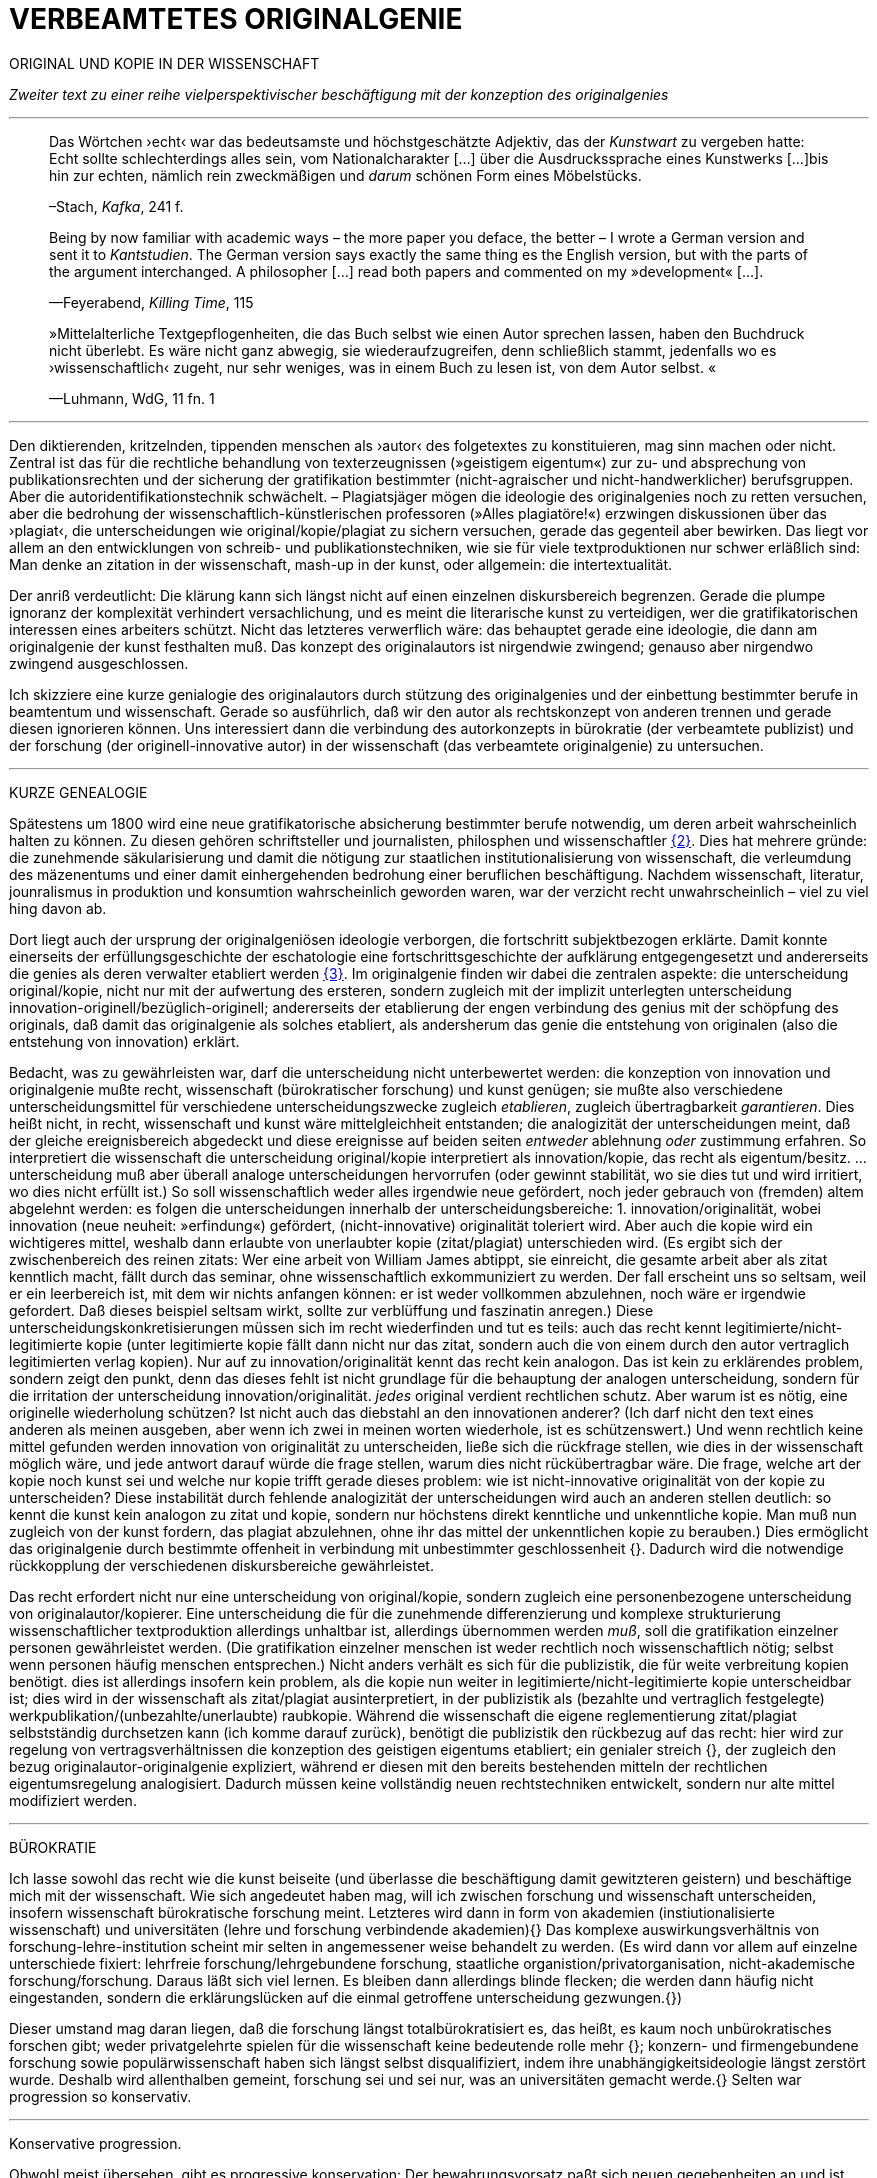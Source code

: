 # VERBEAMTETES ORIGINALGENIE
:hp-tags: autor, forschung, originalgenie, text, wissenschaft
:published_at: 2017-01-23

ORIGINAL UND KOPIE IN DER WISSENSCHAFT

_Zweiter text zu einer reihe vielperspektivischer beschäftigung mit der konzeption des originalgenies_

---

____

Das Wörtchen ›echt‹ war das bedeutsamste und höchstgeschätzte Adjektiv, das der _Kunstwart_ zu vergeben hatte: Echt sollte schlechterdings alles sein, vom Nationalcharakter […] über die Ausdruckssprache eines Kunstwerks […]bis hin zur echten, nämlich rein zweckmäßigen und _darum_ schönen Form eines Möbelstücks.

–Stach, _Kafka_, 241 f.
____

____
Being by now familiar with academic ways – the more paper you deface, the better – I wrote a German version and sent it to _Kantstudien_. The German version says exactly the same thing es the English version, but with the parts of the argument interchanged. A philosopher […] read both papers and commented on my »development« […].

—Feyerabend, _Killing Time_, 115
____

____
»Mittelalterliche Textgepflogenheiten, die das Buch selbst wie einen Autor sprechen lassen, haben den Buchdruck nicht überlebt. Es wäre nicht ganz abwegig, sie wiederaufzugreifen, denn schließlich stammt, jedenfalls wo es ›wissenschaftlich‹ zugeht, nur sehr weniges, was in einem Buch zu lesen ist, von dem Autor selbst. «

—Luhmann, WdG, 11 fn. 1

____

---

Den diktierenden, kritzelnden, tippenden menschen als ›autor‹ des folgetextes zu konstituieren, mag sinn machen oder nicht. Zentral ist das für die rechtliche behandlung von texterzeugnissen (»geistigem eigentum«) zur zu- und absprechung von publikationsrechten und der sicherung der gratifikation bestimmter (nicht-agraischer und nicht-handwerklicher) berufsgruppen. Aber die autoridentifikationstechnik schwächelt. – Plagiatsjäger mögen die ideologie des originalgenies noch zu retten versuchen, aber die bedrohung der wissenschaftlich-künstlerischen professoren (»Alles plagiatöre!«) erzwingen diskussionen über das ›plagiat‹, die unterscheidungen wie original/kopie/plagiat zu sichern versuchen, gerade das gegenteil aber bewirken. Das liegt vor allem an den entwicklungen von schreib- und publikationstechniken, wie sie für viele textproduktionen nur schwer erläßlich sind: Man denke an zitation in der wissenschaft, mash-up in der kunst, oder allgemein: die intertextualität. 

Der anriß verdeutlicht: Die klärung kann sich längst nicht auf einen einzelnen diskursbereich begrenzen. Gerade die plumpe ignoranz der komplexität verhindert versachlichung, und es meint die literarische kunst zu verteidigen, wer die gratifikatorischen interessen eines arbeiters schützt. Nicht das letzteres verwerflich wäre: das behauptet gerade eine ideologie, die dann am originalgenie der kunst festhalten muß. Das konzept des originalautors ist nirgendwie zwingend; genauso aber nirgendwo zwingend ausgeschlossen.

Ich skizziere eine kurze genialogie des originalautors durch stützung des originalgenies und der einbettung bestimmter berufe in beamtentum und wissenschaft. Gerade so ausführlich, daß wir den autor als rechtskonzept von anderen trennen und gerade diesen ignorieren können. Uns interessiert dann die verbindung des autorkonzepts in bürokratie (der verbeamtete publizist) und der forschung (der originell-innovative autor) in der wissenschaft (das verbeamtete originalgenie) zu untersuchen.

---

KURZE GENEALOGIE

Spätestens um 1800 wird eine neue gratifikatorische absicherung bestimmter berufe notwendig, um deren arbeit wahrscheinlich halten zu können. Zu diesen gehören schriftsteller und journalisten, philosphen und wissenschaftler <<bookmark-f2>>. Dies hat mehrere gründe: die zunehmende säkularisierung und damit die nötigung zur staatlichen institutionalisierung von wissenschaft, die verleumdung des mäzenentums und einer damit einhergehenden bedrohung einer beruflichen beschäftigung. Nachdem wissenschaft, literatur, jounralismus in produktion und konsumtion wahrscheinlich geworden waren, war der verzicht recht unwahrscheinlich – viel zu viel hing davon ab.

Dort liegt auch der ursprung der originalgeniösen ideologie verborgen, die fortschritt subjektbezogen erklärte. Damit konnte einerseits der erfüllungsgeschichte der eschatologie eine fortschrittsgeschichte der aufklärung entgegengesetzt und andererseits die genies als deren verwalter etabliert werden <<bookmark-f3>>. Im originalgenie finden wir dabei die zentralen aspekte: die unterscheidung original/kopie, nicht nur mit der aufwertung des ersteren, sondern zugleich mit der implizit unterlegten unterscheidung innovation-originell/bezüglich-originell; andererseits der etablierung der engen verbindung des genius mit der schöpfung des originals, daß damit das originalgenie als solches etabliert, als andersherum das genie die entstehung von originalen (also die entstehung von innovation) erklärt. 

Bedacht, was zu gewährleisten war, darf die unterscheidung nicht unterbewertet werden: die konzeption von innovation und originalgenie mußte recht, wissenschaft (bürokratischer forschung) und kunst genügen; sie mußte also verschiedene unterscheidungsmittel für verschiedene unterscheidungszwecke zugleich _etablieren_, zugleich übertragbarkeit _garantieren_. Dies heißt nicht, in recht, wissenschaft und kunst wäre mittelgleichheit entstanden; die analogizität der unterscheidungen meint, daß der gleiche ereignisbereich abgedeckt und diese ereignisse auf beiden seiten _entweder_ ablehnung _oder_ zustimmung erfahren. So interpretiert die wissenschaft die unterscheidung original/kopie interpretiert als innovation/kopie, das recht als eigentum/besitz. … unterscheidung muß aber überall analoge unterscheidungen hervorrufen (oder gewinnt stabilität, wo sie dies tut und wird irritiert, wo dies nicht erfüllt ist.) So soll wissenschaftlich weder alles irgendwie neue gefördert, noch jeder gebrauch von (fremden) altem abgelehnt werden: es folgen die unterscheidungen innerhalb der unterscheidungsbereiche: 1. innovation/originalität, wobei innovation (neue neuheit: »erfindung«) gefördert, (nicht-innovative) originalität toleriert wird. Aber auch die kopie wird ein wichtigeres mittel, weshalb dann erlaubte von unerlaubter kopie (zitat/plagiat) unterschieden wird. (Es ergibt sich der zwischenbereich des reinen zitats: Wer eine arbeit von William James abtippt, sie einreicht, die gesamte arbeit aber als zitat kenntlich macht, fällt durch das seminar, ohne wissenschaftlich exkommuniziert zu werden. Der fall erscheint uns so seltsam, weil er ein leerbereich ist, mit dem wir nichts anfangen können: er ist weder vollkommen abzulehnen, noch wäre er irgendwie gefordert. Daß dieses beispiel seltsam wirkt, sollte zur verblüffung und faszinatin anregen.) Diese unterscheidungskonkretisierungen müssen sich im recht wiederfinden und tut es teils: auch das recht kennt legitimierte/nicht-legitimierte kopie (unter legitimierte kopie fällt dann nicht nur das zitat, sondern auch die von einem durch den autor vertraglich legitimierten verlag kopien). Nur auf zu innovation/originalität kennt das recht kein analogon. Das ist kein zu erklärendes problem, sondern zeigt den punkt, denn das dieses fehlt ist nicht grundlage für die behauptung der analogen unterscheidung, sondern für die irritation der unterscheidung innovation/originalität. _jedes_ original verdient rechtlichen schutz. Aber warum ist es nötig, eine originelle wiederholung schützen? Ist nicht auch das diebstahl an den innovationen anderer? (Ich darf nicht den text eines anderen als meinen ausgeben, aber wenn ich zwei in meinen worten wiederhole, ist es schützenswert.) Und wenn rechtlich keine mittel gefunden werden innovation von originalität zu unterscheiden, ließe sich die rückfrage stellen, wie dies in der wissenschaft möglich wäre, und jede antwort darauf würde die frage stellen, warum dies nicht rückübertragbar wäre. Die frage, welche art der kopie noch kunst sei und welche nur kopie trifft gerade dieses problem: wie ist nicht-innovative originalität von der kopie zu unterscheiden? Diese instabilität durch fehlende analogizität der unterscheidungen wird auch an anderen stellen deutlich: so kennt die kunst kein analogon zu zitat und kopie, sondern nur höchstens direkt kenntliche und unkenntliche kopie. Man muß nun zugleich von der kunst fordern, das plagiat abzulehnen, ohne ihr das mittel der unkenntlichen kopie zu berauben.)  Dies ermöglicht das originalgenie durch bestimmte offenheit in verbindung mit unbestimmter geschlossenheit {}. Dadurch wird die notwendige rückkopplung der verschiedenen diskursbereiche gewährleistet.

Das recht erfordert nicht nur eine unterscheidung von original/kopie, sondern zugleich eine personenbezogene unterscheidung von originalautor/kopierer. Eine unterscheidung die für die zunehmende differenzierung und komplexe strukturierung wissenschaftlicher textproduktion allerdings unhaltbar ist, allerdings übernommen werden _muß_, soll die gratifikation einzelner personen gewährleistet werden. (Die gratifikation einzelner menschen ist weder rechtlich noch wissenschaftlich nötig; selbst wenn personen häufig menschen entsprechen.) Nicht anders verhält es sich für die publizistik, die für weite verbreitung kopien benötigt. dies ist allerdings insofern kein problem, als die kopie nun weiter in legitimierte/nicht-legitimierte kopie unterscheidbar ist; dies wird in der wissenschaft als zitat/plagiat ausinterpretiert, in der publizistik als (bezahlte und vertraglich festgelegte) werkpublikation/(unbezahlte/unerlaubte) raubkopie. Während die wissenschaft die eigene reglementierung zitat/plagiat selbstständig durchsetzen kann (ich komme darauf zurück), benötigt die publizistik den rückbezug auf das recht: hier wird zur regelung von vertragsverhältnissen die konzeption des geistigen eigentums etabliert; ein genialer streich {}, der zugleich den bezug originalautor-originalgenie expliziert, während er diesen mit den bereits bestehenden mitteln der rechtlichen eigentumsregelung analogisiert. Dadurch müssen keine vollständig neuen rechtstechniken entwickelt, sondern nur alte mittel modifiziert werden.

---

BÜROKRATIE

Ich lasse sowohl das recht wie die kunst beiseite (und überlasse die beschäftigung damit gewitzteren geistern) und beschäftige mich mit der wissenschaft. Wie sich angedeutet haben mag, will ich zwischen forschung und wissenschaft unterscheiden, insofern wissenschaft bürokratische forschung meint. Letzteres wird dann in form von akademien (instiutionalisierte wissenschaft) und universitäten (lehre und forschung verbindende akademien){} Das komplexe auswirkungsverhältnis von forschung-lehre-institution scheint mir selten in angemessener weise behandelt zu werden. (Es wird dann vor allem auf einzelne unterschiede fixiert: lehrfreie forschung/lehrgebundene forschung, staatliche organistion/privatorganisation, nicht-akademische forschung/forschung. Daraus läßt sich viel lernen. Es bleiben dann allerdings blinde flecken; die werden dann häufig nicht eingestanden, sondern die erklärungslücken auf die einmal getroffene unterscheidung gezwungen.{})

Dieser umstand mag daran liegen, daß die forschung längst totalbürokratisiert es, das heißt, es kaum noch unbürokratisches forschen gibt; weder privatgelehrte spielen für die wissenschaft keine bedeutende rolle mehr {}; konzern- und firmengebundene forschung sowie populärwissenschaft haben sich längst selbst disqualifiziert, indem ihre unabhängigkeitsideologie längst zerstört wurde. Deshalb wird allenthalben gemeint, forschung sei und sei nur, was an universitäten gemacht werde.{} Selten war progression so konservativ.

---

Konservative progression.

Obwohl meist übersehen, gibt es progressive konservation: Der bewahrungsvorsatz paßt sich neuen gegebenheiten an und ist bereit, prioritäten offen zu ordnen und problematisieren.{} Ebenso gibt es konservative progression: Veränderungen und neuerungen erhalten etablierte strukturen.{} Dies soll nicht einem »wirklichen fortschritt« gegenübergestellt werden – ich vertrete keinen naiven ideologierealismus. Auch konservative progression ermöglicht fortschritt; und daß sie als mittel gewählt wurde, läßt mutmaßen, daß gerade sie (geordnete) progression ermöglicht hat. {} Indiz ist die zeit des 17. bis ins frühe 20. jh. Selten hätte man die konversion von organisationsstrukturen bei gleichzeitiger veränderlich- und veränderbarkeit derer methoden, techniken und ergebnisse beobachten können. Hier wird von der flexibilität durch starrheit profitiert.


Meine vermutung: dies liegt an der stärke bürokratischer organisation. Ihre formen sind starr, aber inhaltsleer; wodurch sie sowohl der judenvernichtung, als auch der demokratieerhaltung dienen können. Dafür ist die entwicklung Deutschlands beispielhaft: Denn an den verfahren zur beurteilung der gegner von nationalsozialisten und den dann folgenden zur rechtssprechung über die verbrechen der nationalsozialisten hat sich nichts, aber natürlich auch alles verändert. Die rechtsverfahren als solche mußte nicht abgelöst, sondern nur modifiziert werden, also bestimmte schritte angepaßt werden. (adresse {})


…

Dies heißt durchaus nicht, professoren wären zwingend unfähig … Professoren sind ja nicht nur professoren, sondern auch mütter, künstlerinnen, muslima, wählerin, konsumentin und vielleicht auch etwas verrückte blogautorinnen. Das ein professor sich als professor nicht kritisch betrachten kann, hindert ja nicht, daß sie eine skeptische haltung gegen eigenes verhalten in bestimmten rollen einnimmt. Nur wird es mit den jahren handlungs… immer unwahrscheinlicher, da längere einübung von erklärungsmuster irritationen gekonnter und »innovativer« disqualifizieren läßt. Man kennt das: die wahrscheinlichkeit das ein 5 jähriger bezweifelt, daß jungens keine röcke tragen sollten ist sehr viel höher, als das ein 55 jähriger sich darüber verblüffen läßt. Aber das wunder langlebieger wunderei gibt es.[Dies könnte zu einer einführung eines nicht-naiven subjektivitätsbegriffs führen, der dann nicht mehr als grundlage epistemologischer erklärungsleistung dienen kann, sondern zur handhabung der reglementation von forderungen ((diskussions)normen) und der reglementierung der reglementation von forderungen (diskutierbarkeit von diskussionsnormen); am ende stände ein dialogischer pragmatismus, der zwar auf handlung bezogen naiv verfährt, dies aber für eine beobachtungs- und unterscheidungsleistung in kauf nimmt. Deshalb muß subjekt keine universale reduktionsentität sein und muß nicht existenzen erklären; subjekte werden wie handlungen _gesetzt_. Die beschreibung der handlung…]













---

 
[[bookmark-f2, {2}]]\{2} Daß das problem gerade in der kunst so zentral ist, liegt daran, an verarbeitungstechniken, welche die wissenschaft sich großteilig untersagt, für welche in der kunst ein freiraum geschaffen wurde: Der aneignung und verarbeitung eines themas durch variierte durchführung; die unterscheidung original/kopie probiert die kunst durch anwendung. (Gerade deshalb gibt es für Kusanowsky auch einen unterschied zwischen dem »spotler« und dem »verbrecher«. Beide nutzen die kopie für künstlerischen versuche. Jedoch deckt der sportler seine kopie als solche kenntlich macht und zugibt, während der verbrecher zugunsten seiner ökonomsichen verwertungsinteressen die kopie nicht als solche zugibt. (Deshalb ist letzteres auch keine künstlerischer verarbeitung der kopie, sondern die kopiertechnik ein mittel wirtschaftlicher profitsteigerung.)

____
Beltracchi konnte mit seiner Methode die Struktur der Kunst nicht beeindrucken, Landis dagegen konnte mit der selben Methode für die Beurteilung von Kunst eine Neuerung vorschlagen.

Kusanowsky: https://differentia.wordpress.com/2016/08/10/kunst-sport-und-verbrechen/[_Kunst, Sport u. Verbrechen_]
____

[[bookmark-f3, {3}]]\{3} Man denke, daß noch Leonardos insprirationsbeschreibung weniger vom genie- als vom heilsgedanken geleitet war: … Nicht der geniöse künstler, sondern der schöpferische gott sorgt für das künstlerische, dessen ausführungskraft der künstler ist. 

Dies war nicht immer so und mag sich wieder ändern. Vgl. Feyerabend.

Auch maler, zeichner, steinhauer, etc., ja auch komponisten. Ob in den malerischen und musischen produktionskünsten (im gegensatz zu malerischen und musischen exekutionskünsten) die autorkonzeption gleich beschrieben werden kann, weiß ich nicht. Ich vermute ja und nein. Sie lassen sich mit den gleichen strukturen beschreiben, solange vermieden wird zu behaupten, die entwicklungen wären vollständig analog.

Was nicht das gleiche ist. Bestimmte offenheit meint hier, daß die anschließenden variativen anschlüsse immer zweckgebunden (nämlich der stützung ideal originalgenie) dient. Unbestimmte geschlossenheit meint, daß der begriff originalgenie alle variationen verwendungen zwingt eine universale einortbarkeit in allen bereichen (also einschluß/ausschluß) nach muster des originalgenies zu gewährleisten, mit welchen methoden auch immer.

Ich bin in keiner weise sarkastisch: diese einführung diffizieler und komplizierter techniken finde ich faszinierend und bewundernswert. Ablehnungen des autorkonzepts gehen häufig mit plumper ablehnung vergangener leistungen und dem vorwurf einer gewissen »verwirrung« und »irrtümlichkeit« einher. Ein vokabular, das erstaunlich nah an der abgelehnten konzeption orientiert ist. – Auch die ablehnung einer _aufrechterhaltung_ des originalautorkonzepts erzwingt aber keinen rousseauistischen romantizismus, der zu einer rückkehrt zur natürlichen freiheit der kunst (oder was ähnlichem) aufruft. …

Meine unterscheidung akademie/universität ist nicht überflüssig. Die verbindung von wissenschaft und der lehre dieser wissenschaft bedingt und wird bedingt (durch) bestimmte organisationsformen, die sich auf die forschungstätigkeit auswirken: universitäten bilden ihr eigenes personal aus. Das gilt für akademien nicht zwingend. 

Es ist gar nicht unwahrscheinlich, daß ich einfach etwas nicht gelesen habe. Ich lasse mich dann gerne aufklären und trage das hier nach. (In die kommentare unten oder an http://twitter.com/bertrandterrier[@bertrandterrier].)

Ich vermute das ändert sich. Durch das internet scheint ein neuer forschertyp ermöglicht zu werden, dem der einstige privatgelehrte am nächsten kommt. Ihn zu beschreiben und zu verfassen benötigt es aber wohl neue beobachtungs- und beschreibungsmittel, die nur unwahrscheinlicherweise von der universitären wissenschaft etabliert werden, da dieser typ ihre gratifikationssicherheiten bedroht.

Dies führt zu den schmalhirnigsten äußerungen, welche einem manches mal zweifeln lassen, ob an universitäten nicht prinzipiell die intelligenz fehle, forschung zu machen. So erzählt mir ein freund, auf die frage, wer denn ein philosoph sei, habe ihm ein dozent geantwortet: Der, der einen philosophischen abschluß hat. Das ist doof und man hofft auf höheres denkvermögen bei medizinern und pharmazeuten, von denen das eigene leben abhängt.

Interessant dazu der fall in  …, wo ein konservativer staat für die aufnahme syrischer flüchtlinge stimmt.

So paradox das klingt, sieht man’s überall: Das grundgesetz ist die neuformulierung der biblischen gebote, die aufklärung ist säkularisierte theologie, 2016 ist 1933, etc. Dies heißt nicht, jede erklärung eines (vermeintlich) neuen phänomens durch ein altes sei prinzipiell schlecht und falsch. Es läßt sich jedoch eine selbstverpflichtete blindheit gegen neues beobachten.

---

++++
<blockquote class="twitter-tweet" data-lang="de"><p lang="de" dir="ltr">Wenn der Schreiber dafür sorgt, dass der Leser nur etwas Bekanntes wiederfindet. kann die Beobachtung von Neuem gut behindert werden.</p>&mdash; Klaus Kusanowsky (@kusanowsky) <a href="https://twitter.com/kusanowsky/status/822378844065644544">20. Januar 2017</a></blockquote> <script async src="//platform.twitter.com/widgets.js" charset="utf-8"></script>

<blockquote class="twitter-tweet" data-lang="de"><p lang="de" dir="ltr">Die Verhinderung von Neuem gelingt, indem man für den Fortbestand von Nichtsneuem sorgt.</p>&mdash; Klaus Kusanowsky (@kusanowsky) <a href="https://twitter.com/kusanowsky/status/822377924409987073">20. Januar 2017</a></blockquote> <script async src="//platform.twitter.com/widgets.js" charset="utf-8"></script>
++++

---

Dies liegt nicht an der ignoranz einer große masse von wissenschaftlern; sondern an der festgelegtheit von beobachtungstechnik, welche die eigenen probleme grundsätzlich blindsetzt. Es benötigt ja kein kurzes training, um sich die blindsetzung bestimmter probleme und die adelung anderer anzutrainieren (das hat sich bereits auf ca. 30 jahre (grundschule, schule, studium, promotion, habilitation) gesteigert.

Ich meine »fortschritt« nicht ideologisch, weshalb ich lieber von progression spreche; was nichts anderes heißt und nur einer verwirrung dient, der autor mache hier wohl auf eine verschobene implikation aufmerksam. Progression ist nicht gut oder schlecht, aber sie ist auch kein rein zeitlicher wechsel von annahmen. Sie meint, späteres bezöge sich auf früheres; das gälte aber auch für eine kultur, die plötzlich großen technologieverzicht leistet – insofern dies ja ein weiterschreiten und eben kein zurückschreiten ist. (Vergessen ist ein schweres unterfangen: ich schreibe darüber hier.)

Der wichtigkeit der subjektentlastung durch adressierbarkeit hat meines wissens nach @ReisAgainst innoviert. Zu einem recht lahmen vortrag zur geschichte des kapitalismus in einem marxistisch-kommunistischen kontext wurden da »ausnutzen« und »abhängigkeit« des arbeiters durch und von den kapitalistischen betriebsbesitzern der »selbstständigkeit« des bauern mit eigenem grundstück gegenübergestellt. @ReisAgainst machte den (sehr intelligenten) punkt, daß nur der arbeiter über eine adresse für beschwerde und forderung habe, während dem bauer bei dürre ein streik nichts helfe. Zu der bedeutung von adressierbarkeit hoffe ich auf einen text von ihm; da scheint mir fiel interessantes dran zu sein. Es ließe sich dann auch fragen, ob nicht die adressierbarkeit von allem an jeden ein problem der modernen bürokratie ist. Denn die totalität der adressierbarkeit führt doch gerade dazu, daß jeder angesprochene schlicht auf andere adressen verweis, bis man aufgibt oder mit dem verweis auf die bürokratischen verfahren selbst abserviert wird. Vgl. hierzu auch Arendt [MuG: 80]:

____
Büroktatie ist diejenige Staatsform, in welcher es niemanden mehr gibt, der Macht ausübt; und wo alle gleichermaßen ohnmächtig sind, haben wir eine Tyrannis ohne Tyrannen. 
____

---

LITERATUR

Arendt, Hannah: _Macht und Gewalt_ [MuG], aus d. Engl. v. Gisela Uellenberg, München/Berlin/Zürich, ^25^2015 [_On Violence_, 1970]

Feyerabend, Paul: _Killing Time. Autobiography_, Chicago und London, 1995

Kusanowsky, Klaus:  https://differentia.wordpress.com/2016/08/10/kunst-sport-und-verbrechen/[»Über Kunst, Sport und Verbrechen«], auf: http://differentia.wordpress.com[_differentia_], stand: 21.01.2017

Luhmann, Niklas: _Wissenschaft der Gesellschaft_ [GdW] (stw 1001), Frankfurt/M, ^7^2015 [1990]

Stach, Rainer: _Kafka. Die frühen Jahre_, Frankfurt/M, ^1^2016 [2014]
